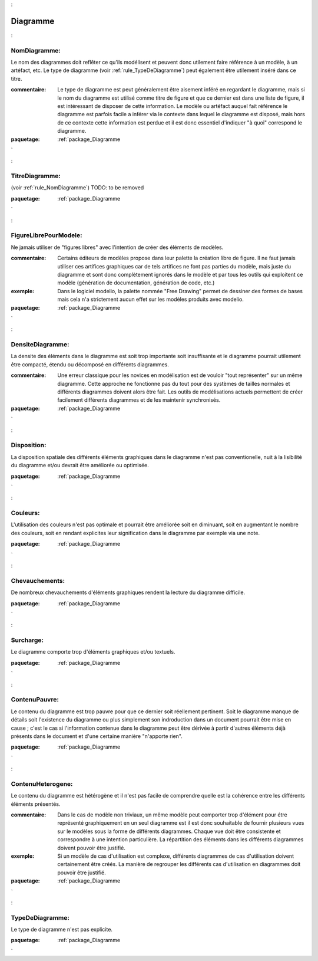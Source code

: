 

.. _package_Diagramme:

Diagramme
================================================================================

.. _rule_NomDiagramme::

NomDiagramme:
--------------------------------------------------------------------------------

Le nom des diagrammes doit reflêter ce qu'ils modélisent et peuvent donc utilement faire référence à un modèle, à un artéfact, etc. Le type de diagramme (voir :ref:`rule_TypeDeDiagramme`) peut également être utilement inséré dans ce titre.

:commentaire:  Le type de diagramme est peut généralement être aisement inféré en regardant le diagramme, mais si le nom du diagramme est utilisé comme titre de figure et que ce dernier est dans une liste de figure, il est intéressant de disposer de cette information. Le modèle ou artéfact auquel fait référence le diagramme est parfois facile a inférer via le contexte dans lequel le diagramme est disposé, mais hors de ce contexte cette information est perdue et il est donc essentiel d'indiquer "à quoi" correspond le diagramme.



:paquetage: :ref:`package_Diagramme`  

.. _rule_TitreDiagramme::

TitreDiagramme:
--------------------------------------------------------------------------------

(voir :ref:`rule_NomDiagramme`) TODO: to be removed



:paquetage: :ref:`package_Diagramme`  

.. _rule_FigureLibrePourModele::

FigureLibrePourModele:
--------------------------------------------------------------------------------

Ne jamais utiliser de "figures libres" avec l'intention de créer des éléments de modèles.

:commentaire:  Certains éditeurs de modèles propose dans leur palette la création libre de figure. Il ne faut jamais utiliser ces artifices graphiques car de tels artifices ne font pas parties du modèle, mais juste du diagramme et sont donc complètement ignorés dans le modèle et par tous les outils qui exploitent ce modèle (génération de documentation, génération de code, etc.)

:exemple:  Dans le logiciel modelio, la palette nommée "Free Drawing" permet de dessiner des formes de bases mais cela n'a strictement aucun effet sur les modèles produits avec modelio.



:paquetage: :ref:`package_Diagramme`  

.. _rule_DensiteDiagramme::

DensiteDiagramme:
--------------------------------------------------------------------------------

La densite des éléments dans le diagramme est soit trop importante soit insuffisante et le diagramme pourrait utilement être compacté, étendu ou décomposé en différents diagrammes.

:commentaire:  Une erreur classique pour les novices en modélisation est de vouloir "tout représenter" sur un même diagramme. Cette approche ne fonctionne pas du tout pour des systèmes de tailles normales et différents diagrammes doivent alors être fait. Les outils de modélisations actuels permettent de créer facilement différents diagrammes et de les maintenir synchronisés.



:paquetage: :ref:`package_Diagramme`  

.. _rule_Disposition::

Disposition:
--------------------------------------------------------------------------------

La disposition spatiale des différents éléments graphiques dans le diagramme n'est pas conventionelle, nuit à la lisibilité du diagramme et/ou devrait être améliorée ou optimisée.



:paquetage: :ref:`package_Diagramme`  

.. _rule_Couleurs::

Couleurs:
--------------------------------------------------------------------------------

L'utilisation des couleurs n'est pas optimale et pourrait être améliorée soit en diminuant, soit en augmentant le nombre des couleurs, soit en rendant explicites leur signification dans le diagramme par exemple via une note.



:paquetage: :ref:`package_Diagramme`  

.. _rule_Chevauchements::

Chevauchements:
--------------------------------------------------------------------------------

De nombreux chevauchements d'éléments graphiques rendent la lecture du diagramme difficile.



:paquetage: :ref:`package_Diagramme`  

.. _rule_Surcharge::

Surcharge:
--------------------------------------------------------------------------------

Le diagramme comporte trop d'éléments graphiques et/ou textuels.



:paquetage: :ref:`package_Diagramme`  

.. _rule_ContenuPauvre::

ContenuPauvre:
--------------------------------------------------------------------------------

Le contenu du diagramme est trop pauvre pour que ce dernier soit réellement pertinent. Soit le diagramme manque de détails soit l'existence du diagramme ou plus simplement son indroduction dans un document pourrait être mise en cause ; c'est le cas si l'information contenue dans le diagramme peut être dérivée à partir d'autres éléments déjà présents dans le document et d'une certaine manière "n'apporte rien".



:paquetage: :ref:`package_Diagramme`  

.. _rule_ContenuHeterogene::

ContenuHeterogene:
--------------------------------------------------------------------------------

Le contenu du diagramme est hétérogène et il n'est pas facile de comprendre quelle est la cohérence entre les différents éléments présentés.

:commentaire:  Dans le cas de modèle non triviaux, un même modèle peut comporter trop d'élément pour étre représenté graphiquement en un seul diagramme est il est donc souhaitable de fournir plusieurs vues sur le modèles sous la forme de différents diagrammes. Chaque vue doit être consistente et correspondre à une intention particulière. La répartition des éléments dans les différents diagrammes doivent pouvoir être justifié.

:exemple:  Si un modèle de cas d'utilisation est complexe, différents diagrammes de cas d'utilisation doivent certainement être créés. La manière de regrouper les différents cas d'utilisation en diagrammes doit pouvoir être justifié. 



:paquetage: :ref:`package_Diagramme`  

.. _rule_TypeDeDiagramme::

TypeDeDiagramme:
--------------------------------------------------------------------------------

Le type de diagramme n'est pas explicite.



:paquetage: :ref:`package_Diagramme`  
